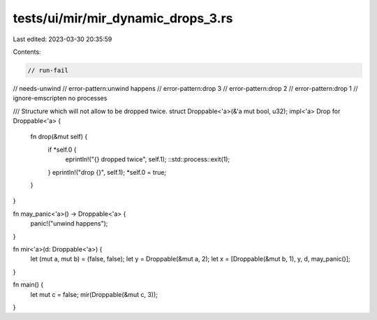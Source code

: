 tests/ui/mir/mir_dynamic_drops_3.rs
===================================

Last edited: 2023-03-30 20:35:59

Contents:

.. code-block:: rs

    // run-fail
// needs-unwind
// error-pattern:unwind happens
// error-pattern:drop 3
// error-pattern:drop 2
// error-pattern:drop 1
// ignore-emscripten no processes

/// Structure which will not allow to be dropped twice.
struct Droppable<'a>(&'a mut bool, u32);
impl<'a> Drop for Droppable<'a> {
    fn drop(&mut self) {
        if *self.0 {
            eprintln!("{} dropped twice", self.1);
            ::std::process::exit(1);
        }
        eprintln!("drop {}", self.1);
        *self.0 = true;
    }
}

fn may_panic<'a>() -> Droppable<'a> {
    panic!("unwind happens");
}

fn mir<'a>(d: Droppable<'a>) {
    let (mut a, mut b) = (false, false);
    let y = Droppable(&mut a, 2);
    let x = [Droppable(&mut b, 1), y, d, may_panic()];
}

fn main() {
    let mut c = false;
    mir(Droppable(&mut c, 3));
}


